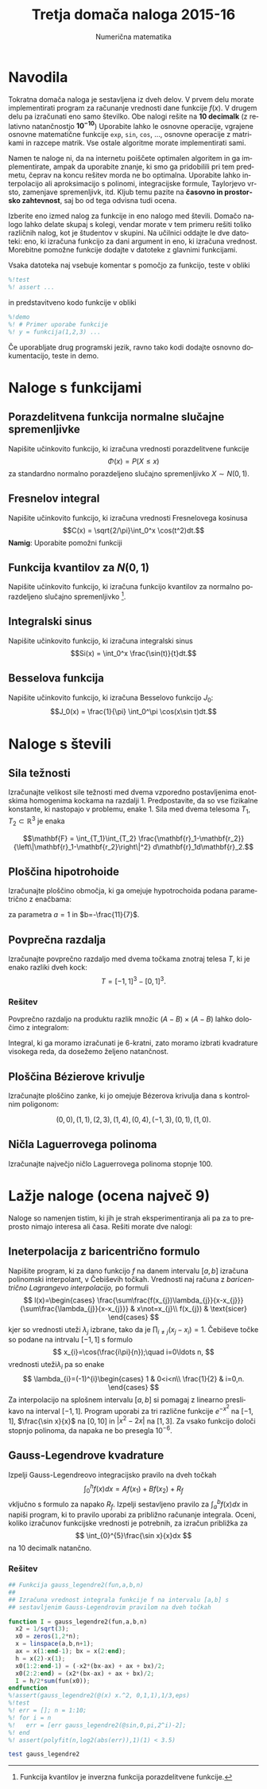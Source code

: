 #+TITLE: Tretja domača naloga 2015-16
#+SUBTITLE: Numerična matematika
#+LANGUAGE: sl
#+LATEX_HEADER: \usepackage[slovene]{babel}

* Navodila
Tokratna domača naloga je sestavljena iz dveh delov. V prvem delu morate
implementirati program za računanje vrednosti dane funkcije $f(x)$. V drugem
delu pa izračunati eno samo številko.  Obe nalogi rešite na *10 decimalk* (z
relativno natančnostjo $\mathbf{10^{-10}}$) Uporabite lahko le osnovne operacije, vgrajene
osnovne matematične funkcije =exp=, =sin=, =cos=, ..., osnovne operacije z
matrikami in razcepe matrik. Vse ostale algoritme morate implementirati sami.

Namen te naloge ni, da na internetu poiščete optimalen algoritem in ga
implementirate, ampak da uporabite znanje, ki smo ga pridobilili pri tem
predmetu, čeprav na koncu rešitev morda ne bo optimalna. Uporabite lahko
interpolacijo ali aproksimacijo s polinomi, integracijske formule, Taylorjevo
vrsto, zamenjave spremenljivk, itd. Kljub temu pazite na 
*časovno in prostorsko zahtevnost*, saj bo od tega odvisna tudi ocena. 

Izberite eno izmed nalog za funkcije in eno nalogo med števili. Domačo nalogo
lahko delate skupaj s kolegi, vendar morate v tem primeru rešiti toliko
različnih nalog, kot je študentov v skupini. Na učilnici oddajte le dve
datoteki: eno, ki izračuna funkcijo za dani argument in eno, ki izračuna
vrednost. Morebitne pomožne funkcije dodajte v datoteke z glavnimi funkcijami. 

Vsaka datoteka naj vsebuje komentar s pomočjo za funkcijo, teste v obliki 
#+BEGIN_SRC octave
%!test
%! assert ...
#+END_SRC
in predstavitveno kodo funkcije v obliki
#+BEGIN_SRC octave
%!demo
%! # Primer uporabe funkcije
%! y = funkcija(1,2,3) ... 
#+END_SRC
Če uporabljate drug programski jezik, ravno tako kodi dodajte osnovno
dokumentacijo, teste in demo.

* Naloge s funkcijami
** Porazdelitvena funkcija normalne slučajne spremenljivke
Napišite učinkovito funkcijo, ki izračuna vrednosti porazdelitvene funkcije
\[\Phi(x) = P(X\le x)\]
za standardno normalno porazdeljeno slučajno spremenljivko $X\sim N(0,1)$.

** Fresnelov integral
Napišite učinkovito funkcijo, ki izračuna vrednosti Fresnelovega kosinusa
\[C(x) = \sqrt{2/\pi}\int_0^x \cos(t^2)dt.\]
*Namig*: Uporabite pomožni funkciji 
\begin{eqnarray*}
f(x) &=& \sqrt{2/\pi} \int_0^\infty e^{-2xt} \cos(t^2) dt\\
g(x) &=& \sqrt{2/\pi} \int_0^\infty e^{-2xt} \sin(t^2) dt
\end{eqnarray*}
** Funkcija kvantilov za $N(0,1)$
Napišite učinkovito funkcijo, ki izračuna funkcijo kvantilov za normalno
porazdeljeno slučajno spremenljivko [1].
[1] Funkcija kvantilov je inverzna funkcija porazdelitvene funkcije.
** Integralski sinus
Napišite učinkovito funkcijo, ki izračuna integralski sinus
\[Si(x) = \int_0^x \frac{\sin(t)}{t}dt.\]
** Besselova funkcija
Napišite učinkovito funkcijo, ki izračuna Besselovo funkcijo $J_0$:
\[J_0(x) =  \frac{1}{\pi} \int_0^\pi \cos(x\sin t)dt.\]
* Naloge s števili
** Sila težnosti
Izračunajte velikost sile težnosti med dvema vzporedno postavljenima
enotskima homogenima kockama na razdalji 1. Predpostavite, da so vse
fizikalne konstante, ki nastopajo v problemu, enake 1. Sila med dvema
telesoma $T_1,T_2\subset \mathbb{R}^3$ je enaka

\[\mathbf{F} = \int_{T_1}\int_{T_2}
\frac{\mathbf{r}_1-\mathbf{r_2}}{\left\|\mathbf{r}_1-\mathbf{r_2}\right\|^2}
d\mathbf{r}_1d\mathbf{r}_2.\]

# Odgovor: 0,24792296916 

** Ploščina hipotrohoide
Izračunajte ploščino območja, ki ga omejuje hypotrochoida podana parametrično z
enačbama:
\begin{eqnarray*}
x(t) &=& (a+b)\cos(t) + b\cos\left(\frac{a+b}{b}t\right)\\
y(t) &=& (a+b)\sin(t) + b\sin\left(\frac{a+b}{b}t\right)\\
\end{eqnarray*}
za parametra $a=1$ in $b=-\frac{11}{7}$. 

# Odgovor: 14,15819759
** Povprečna razdalja
Izračunajte povprečno razdaljo med dvema točkama znotraj telesa $T$, ki je enako 
razliki dveh kock:
\[T= [-1,1]^3 - [0,1]^3.\]
*** Rešitev
Povprečno razdaljo na produktu razlik množic $(A-B)\times(A-B)$ lahko določimo z
integralom:
\begin{multline*}
\int_{A-B}\int_{A-B}\|\vec{r_1}-\vec{r_2}\|dr_1dr_2=\\
\int_A\int_A\|\vec{r_1}-\vec{r_2}\| -
2\int_{A}\int_{B}\|\vec{r_1}-\vec{r_2}\|dr_1dr_2 +
\int_{B}\int_{B}\|\vec{r_1}-\vec{r_2}\|dr_1dr_2
\end{multline*}
Integral, ki ga moramo izračunati je 6-kratni, zato moramo izbrati kvadrature
visokega reda, da dosežemo željeno natančnost. 
** Ploščina Bézierove krivulje
Izračunajte ploščino zanke, ki jo omejuje Bézerova krivulja dana s kontrolnim
poligonom: 

\[ (0,0),(1,1),(2,3),(1,4),(0,4),(-1, 3), (0,1),(1,0).\]

# Odgovor: 2,253709530

** Ničla Laguerrovega polinoma
Izračunajte največjo ničlo Laguerrovega polinoma stopnje 100.
# Odgovor: 374,9841128

* Lažje naloge (ocena največ 9)
Naloge so namenjen tistim, ki jih je strah eksperimentiranja ali pa za to
preprosto nimajo interesa ali časa. Rešiti morate dve nalogi:

** Ineterpolacija z baricentrično formulo
Napišite program, ki za dano funkcijo $f$ na danem intervalu $[a,b]$
izračuna polinomski interpolant, v Čebiševih točkah. Vrednosti
naj računa z \emph{baricentrično Lagrangevo interpolacijo,}
po formuli 
\[
l(x)=\begin{cases}
\frac{\sum\frac{f(x_{j})\lambda_{j}}{x-x_{j}}}{\sum\frac{\lambda_{j}}{x-x_{j}}} & x\not=x_{j}\\
f(x_{j}) & \text{sicer}
\end{cases}
\]
kjer so vrednosti uteži $\lambda_{j}$ izbrane, tako da je $\prod_{i\not=j}(x_{j}-x_{i})=1$.
\v{C}ebiševe to\v{c}ke so podane na intrvalu $[-1,1]$ s formulo
\[
x_{i}=\cos(\frac{i\pi}{n});\quad i=0\ldots n,
\]
vrednosti uteži$\lambda_{i}$ pa so enake 
\[
\lambda_{i}=(-1)^{i}\begin{cases}
1 & 0<i<n\\
\frac{1}{2} & i=0,n.
\end{cases}
\]
Za interpolacijo na splošnem intervalu $[a,b]$ si pomagaj z linearno
preslikavo na interval $[-1,1]$. Program uporabi za tri različne
funkcije $e^{-x^{2}}$ na $[-1,1]$, $\frac{\sin x}{x}$ na $[0,10]$
in $|x^{2}-2x|$ na $[1,3]$. Za vsako funkcijo določi stopnjo polinoma, da napaka
ne bo presegla $10^{-6}$.

** Gauss-Legendrove kvadrature
Izpelji Gauss-Legendreovo integracijsko pravilo na dveh točkah
\[
\int_{0}^{h}f(x)dx=Af(x_{1})+Bf(x_{2})+R_{f}
\]
vključno s formulo za napako $R_{f}$. Izpelji sestavljeno pravilo
za $\int_{a}^{b}f(x)dx$ in napiši program, ki to pravilo uporabi
za približno računanje integrala. Oceni, koliko izračunov
funkcijske vrednosti je potrebnih, za izračun približka za 
\[
\int_{0}^{5}\frac{\sin x}{x}dx
\]
 na 10 decimalk natančno.

*** Rešitev
#+BEGIN_SRC octave :tangle gauss_legendre2.m :session
  ## Funkcija gauss_legendre2(fun,a,b,n)
  ##
  ## Izračuna vrednost integrala funkcije f na intervalu [a,b] s
  ## sestavljenim Gauss-Legendrovim pravilom na dveh točkah

  function I = gauss_legendre2(fun,a,b,n)
    x2 = 1/sqrt(3);
    x0 = zeros(1,2*n);
    x = linspace(a,b,n+1);
    ax = x(1:end-1); bx = x(2:end);
    h = x(2)-x(1);
    x0(1:2:end-1) = (-x2*(bx-ax) + ax + bx)/2;
    x0(2:2:end) = (x2*(bx-ax) + ax + bx)/2;
    I = h/2*sum(fun(x0));
  endfunction
  %!assert(gauss_legendre2(@(x) x.^2, 0,1,1),1/3,eps)
  %!test
  %! err = []; n = 1:10;
  %! for i = n
  %!   err = [err gauss_legendre2(@sin,0,pi,2^i)-2];
  %! end
  %! assert(polyfit(n,log2(abs(err)),1)(1) < 3.5)

#+END_SRC

#+RESULTS:

#+BEGIN_SRC octave :session :results terminal
test gauss_legendre2
#+END_SRC

#+RESULTS:
: org_babel_eoe

